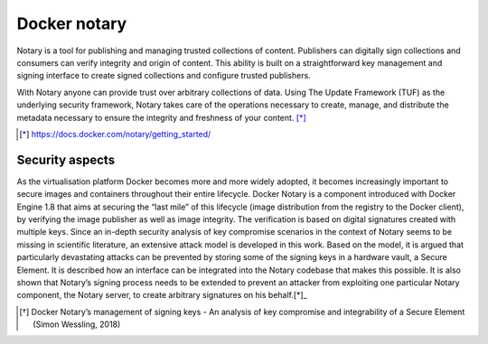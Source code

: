 Docker notary
=====================

Notary is a tool for publishing and managing trusted collections of content. Publishers can digitally sign collections and consumers can verify integrity and origin of content. This ability is built on a straightforward key management and signing interface to create signed collections and configure trusted publishers.

With Notary anyone can provide trust over arbitrary collections of data. Using The Update Framework (TUF) as the underlying security framework, Notary takes care of the operations necessary to create, manage, and distribute the metadata necessary to ensure the integrity and freshness of your content. [*]_


.. [*] https://docs.docker.com/notary/getting_started/


Security aspects
---------------------

As the virtualisation platform Docker becomes more and more widely adopted, it becomes increasingly important to secure images and containers throughout their entire lifecycle. Docker Notary is a component introduced with Docker Engine 1.8 that aims at securing the “last mile” of this lifecycle (image distribution from the registry to the Docker client), by verifying the image publisher as well as image integrity. The verification is based on digital signatures created with multiple keys. Since an in-depth security analysis of key compromise scenarios in the context of Notary seems to be missing in scientific literature, an extensive attack model is developed in this work. Based on the model, it is argued that particularly devastating attacks can be prevented by storing some of the signing keys in a hardware vault, a Secure Element. It is described how an interface can be integrated into the Notary codebase that makes this possible. It is also shown that Notary’s signing process needs to be extended to prevent an attacker from exploiting one particular Notary component, the Notary server, to create arbitrary signatures on his behalf.[*]_


.. [*] Docker Notary’s management of signing keys - An analysis of key compromise and integrability of a Secure Element (Simon Wessling, 2018)
